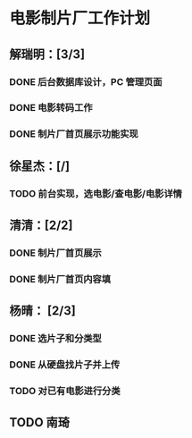 * 电影制片厂工作计划
DEADLINE: <2016-06-06 一 12:00>
** 解瑞明：[3/3]
*** DONE 后台数据库设计，PC 管理页面
CLOSED: [2016-06-03 五 18:24]
*** DONE 电影转码工作
CLOSED: [2016-06-03 五 11:17]
*** DONE 制片厂首页展示功能实现
CLOSED: [2016-06-03 五 19:14]
** 徐星杰：[/]
*** TODO 前台实现，选电影/查电影/电影详情
** 清清：[2/2]
*** DONE 制片厂首页展示
CLOSED: [2016-06-02 四 09:31]
*** DONE 制片厂首页内容填
CLOSED: [2016-06-03 五 19:14] DEADLINE: <2016-06-03 五 16:00>
** 杨晴：   [2/3]                                                  
*** DONE 选片子和分类型
CLOSED: [2016-06-03 五 18:24]

*** DONE 从硬盘找片子并上传
CLOSED: [2016-06-06 一 11:02] DEADLINE: <2016-06-02 四 18:00>

*** TODO 对已有电影进行分类
DEADLINE: <2016-06-06 一 16:00>

** TODO 南琦
DEADLINE: <2018-01-18 四 09:00> SCHEDULED: <2018-01-18 四 06:00>
